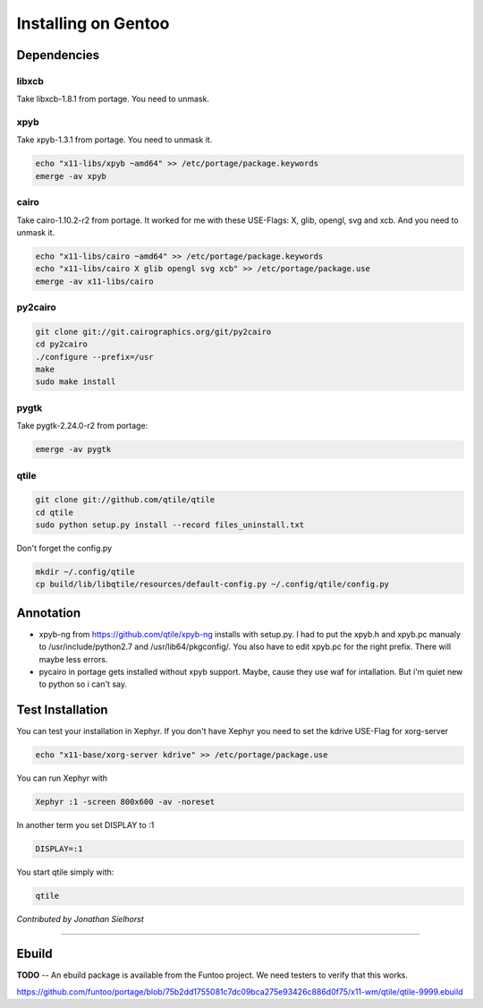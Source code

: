 Installing on Gentoo
====================

Dependencies
------------

libxcb
~~~~~~

Take libxcb-1.8.1 from portage.
You need to unmask.

.. code-block:: bash
    echo "x11-libs/libxcb ~amd64" >> /etc/portage/package.keywords
    emerge -av libxcb


xpyb
~~~~

Take xpyb-1.3.1 from portage.
You need to unmask it.

.. code-block:: bash

    echo "x11-libs/xpyb ~amd64" >> /etc/portage/package.keywords
    emerge -av xpyb


cairo
~~~~~

Take cairo-1.10.2-r2 from portage.
It worked for me with these USE-Flags:  X, glib, opengl, svg and xcb.
And you need to unmask it.

.. code-block:: bash

    echo "x11-libs/cairo ~amd64" >> /etc/portage/package.keywords
    echo "x11-libs/cairo X glib opengl svg xcb" >> /etc/portage/package.use
    emerge -av x11-libs/cairo


py2cairo
~~~~~~~~

.. code-block:: bash

    git clone git://git.cairographics.org/git/py2cairo
    cd py2cairo
    ./configure --prefix=/usr
    make
    sudo make install


pygtk
~~~~~

Take pygtk-2.24.0-r2 from portage:

.. code-block:: bash

    emerge -av pygtk

qtile
~~~~~

.. code-block:: bash

    git clone git://github.com/qtile/qtile
    cd qtile
    sudo python setup.py install --record files_uninstall.txt

Don't forget the config.py

.. code-block:: bash

    mkdir ~/.config/qtile
    cp build/lib/libqtile/resources/default-config.py ~/.config/qtile/config.py

Annotation
----------

* xpyb-ng from https://github.com/qtile/xpyb-ng installs with setup.py.
  I had to put the xpyb.h and xpyb.pc manualy to /usr/include/python2.7
  and /usr/lib64/pkgconfig/. You also have to edit xpyb.pc for the right
  prefix.
  There will maybe less errors.
* pycairo in portage gets installed without xpyb support. Maybe, cause
  they use waf for intallation. But i'm quiet new to python so i can't
  say.

Test Installation
-----------------

You can test your installation in Xephyr. If you don't have Xephyr you need to
set the kdrive USE-Flag for xorg-server

.. code-block:: bash

    echo "x11-base/xorg-server kdrive" >> /etc/portage/package.use

You can run Xephyr with

.. code-block:: bash

    Xephyr :1 -screen 800x600 -av -noreset

In another term you set DISPLAY to :1

.. code-block:: bash

    DISPLAY=:1

You start qtile simply with:

.. code-block:: bash

    qtile

*Contributed by Jonathan Sielhorst*

----

Ebuild
------

**TODO** -- An ebuild package is available from the Funtoo project. We need
testers to verify that this works.

https://github.com/funtoo/portage/blob/75b2dd1755081c7dc09bca275e93426c886d0f75/x11-wm/qtile/qtile-9999.ebuild
